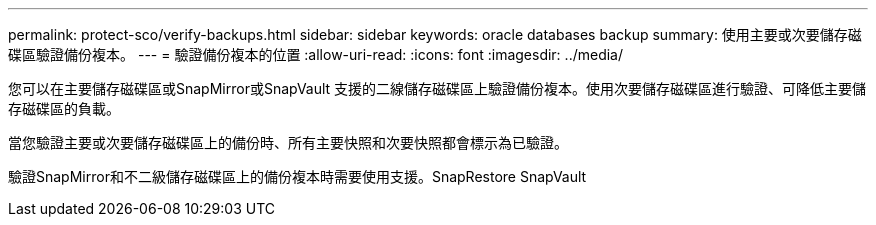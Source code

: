 ---
permalink: protect-sco/verify-backups.html 
sidebar: sidebar 
keywords: oracle databases backup 
summary: 使用主要或次要儲存磁碟區驗證備份複本。 
---
= 驗證備份複本的位置
:allow-uri-read: 
:icons: font
:imagesdir: ../media/


[role="lead"]
您可以在主要儲存磁碟區或SnapMirror或SnapVault 支援的二線儲存磁碟區上驗證備份複本。使用次要儲存磁碟區進行驗證、可降低主要儲存磁碟區的負載。

當您驗證主要或次要儲存磁碟區上的備份時、所有主要快照和次要快照都會標示為已驗證。

驗證SnapMirror和不二級儲存磁碟區上的備份複本時需要使用支援。SnapRestore SnapVault
